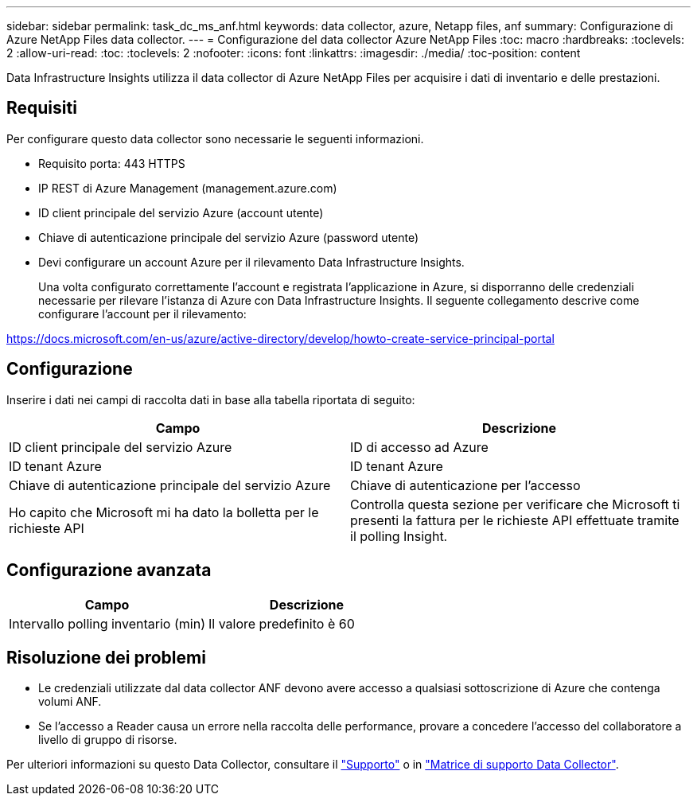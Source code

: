 ---
sidebar: sidebar 
permalink: task_dc_ms_anf.html 
keywords: data collector, azure, Netapp files, anf 
summary: Configurazione di Azure NetApp Files data collector. 
---
= Configurazione del data collector Azure NetApp Files
:toc: macro
:hardbreaks:
:toclevels: 2
:allow-uri-read: 
:toc: 
:toclevels: 2
:nofooter: 
:icons: font
:linkattrs: 
:imagesdir: ./media/
:toc-position: content


[role="lead"]
Data Infrastructure Insights utilizza il data collector di Azure NetApp Files per acquisire i dati di inventario e delle prestazioni.



== Requisiti

Per configurare questo data collector sono necessarie le seguenti informazioni.

* Requisito porta: 443 HTTPS
* IP REST di Azure Management (management.azure.com)
* ID client principale del servizio Azure (account utente)
* Chiave di autenticazione principale del servizio Azure (password utente)
* Devi configurare un account Azure per il rilevamento Data Infrastructure Insights.
+
Una volta configurato correttamente l'account e registrata l'applicazione in Azure, si disporranno delle credenziali necessarie per rilevare l'istanza di Azure con Data Infrastructure Insights. Il seguente collegamento descrive come configurare l'account per il rilevamento:



https://docs.microsoft.com/en-us/azure/active-directory/develop/howto-create-service-principal-portal[]



== Configurazione

Inserire i dati nei campi di raccolta dati in base alla tabella riportata di seguito:

[cols="2*"]
|===
| Campo | Descrizione 


| ID client principale del servizio Azure | ID di accesso ad Azure 


| ID tenant Azure | ID tenant Azure 


| Chiave di autenticazione principale del servizio Azure | Chiave di autenticazione per l'accesso 


| Ho capito che Microsoft mi ha dato la bolletta per le richieste API | Controlla questa sezione per verificare che Microsoft ti presenti la fattura per le richieste API effettuate tramite il polling Insight. 
|===


== Configurazione avanzata

[cols="2*"]
|===
| Campo | Descrizione 


| Intervallo polling inventario (min) | Il valore predefinito è 60 
|===


== Risoluzione dei problemi

* Le credenziali utilizzate dal data collector ANF devono avere accesso a qualsiasi sottoscrizione di Azure che contenga volumi ANF.
* Se l'accesso a Reader causa un errore nella raccolta delle performance, provare a concedere l'accesso del collaboratore a livello di gruppo di risorse.


Per ulteriori informazioni su questo Data Collector, consultare il link:concept_requesting_support.html["Supporto"] o in link:reference_data_collector_support_matrix.html["Matrice di supporto Data Collector"].
